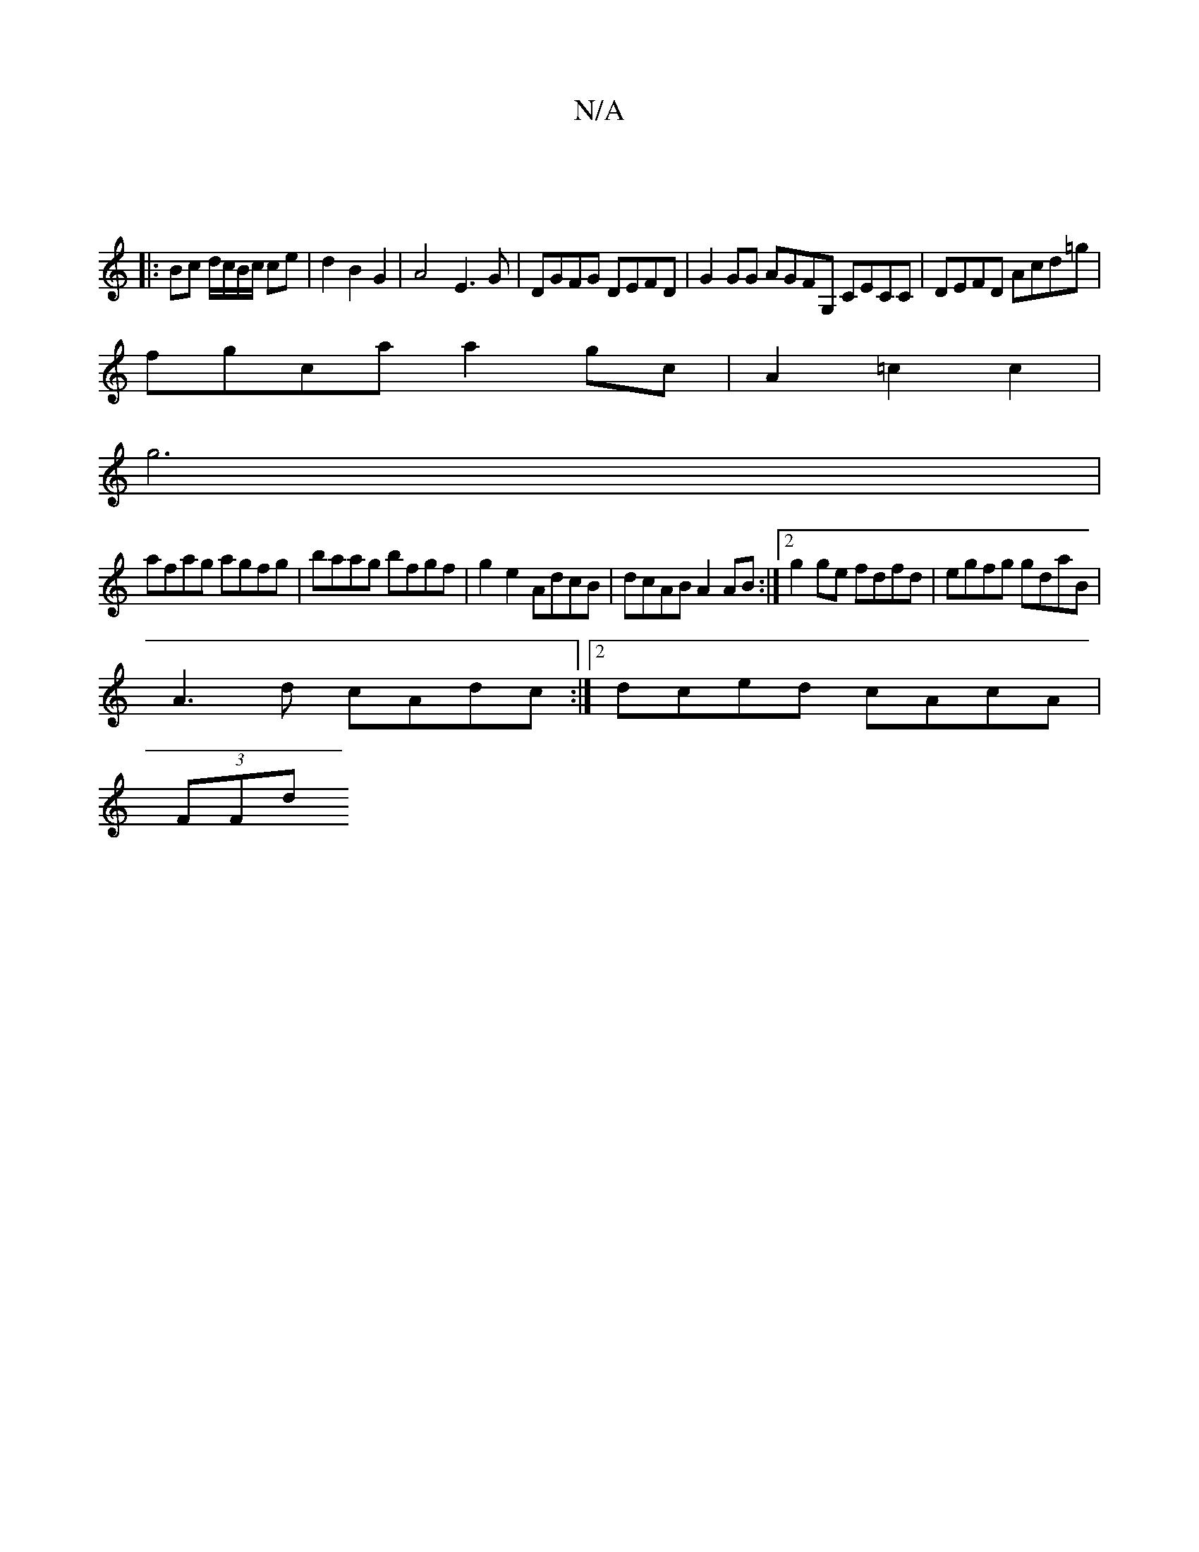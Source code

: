 X:1
T:N/A
M:4/4
R:N/A
K:Cmajor
 ||
|: Bc d/c/B/c/ ce|d2 B2 G2 | A4- E3 G | DGFG DEFD | G2GG AGFG, CECC|DEFD Acd=g|
fgca a2gc|A2=c2c2|
g6|
afag agfg|baag bfgf|g2e2AdcB |dcAB A2 AB:|2 g2ge fdfd|egfg gdaB|
A3d cAdc:|2 dced cAcA|
(3FFd